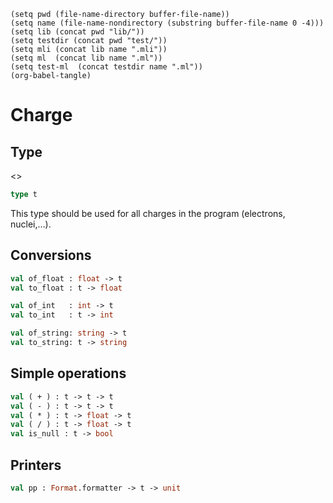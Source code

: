 #+begin_src elisp tangle: no :results none :exports none
(setq pwd (file-name-directory buffer-file-name))
(setq name (file-name-nondirectory (substring buffer-file-name 0 -4)))
(setq lib (concat pwd "lib/"))
(setq testdir (concat pwd "test/"))
(setq mli (concat lib name ".mli"))
(setq ml  (concat lib name ".ml"))
(setq test-ml  (concat testdir name ".ml"))
(org-babel-tangle)
#+end_src 


* Charge
  :PROPERTIES:
  :header-args: :noweb yes :comments both
  :END:

** Type

   <<<~Charge.t~>>>
   #+begin_src ocaml :tangle (eval mli)
type t
   #+end_src

   This type should be used for all charges in the program (electrons, nuclei,...).

   #+begin_src ocaml :tangle (eval ml) :exports none
type t = float
   #+end_src

** Conversions

   #+begin_src ocaml :tangle (eval mli)
val of_float : float -> t
val to_float : t -> float

val of_int   : int -> t
val to_int   : t -> int

val of_string: string -> t
val to_string: t -> string 
   #+end_src

   #+begin_src ocaml :tangle (eval ml) :exports none
external of_float : float -> t = "%identity"
external to_float : t -> float = "%identity"

let of_int = float_of_int
let to_int = int_of_float

let of_string = float_of_string 

let to_string x = 
  if x >  0. then
    Printf.sprintf "+%f" x
  else if x < 0. then
    Printf.sprintf "%f" x
  else 
    "0.0"
   #+end_src

** Simple operations

   #+begin_src ocaml :tangle (eval mli)
val ( + ) : t -> t -> t
val ( - ) : t -> t -> t
val ( * ) : t -> float -> t
val ( / ) : t -> float -> t 
val is_null : t -> bool
   #+end_src

   #+begin_src ocaml :tangle (eval ml) :exports none
let gen_op op =
  fun a b ->
  op (to_float a) (to_float b)
  |> of_float

let ( + ) = gen_op ( +. )
let ( - ) = gen_op ( -. )
let ( * ) = gen_op ( *. )
let ( / ) = gen_op ( /. )

let is_null t = t == 0.
   #+end_src

** Printers

   #+begin_src ocaml :tangle (eval mli)
val pp : Format.formatter -> t -> unit
   #+end_src

   #+begin_src ocaml :tangle (eval ml) :exports none
let pp ppf x = 
  Format.fprintf ppf "@[%s@]" (to_string x)
   #+end_src

